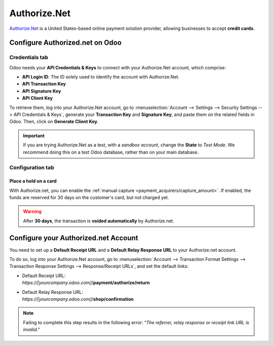 =============
Authorize.Net
=============

`Authorize.Net <https://www.authorize.net>`_ is a United States-based online payment solution
provider, allowing businesses to accept **credit cards**.

Configure Authorized.net on Odoo
================================

.. seealso::
   - :ref:`payment_acquirers/add_new`

Credentials tab
---------------

Odoo needs your **API Credentials & Keys** to connect with your Authorize.Net account, which
comprise:

- **API Login ID**: The ID solely used to identify the account with Authorize.Net.
- **API Transaction Key**
- **API Signature Key**
- **API Client Key**

To retrieve them, log into your Authorize.Net account, go to :menuselection:`Account --> Settings
--> Security Settings --> API Credentials & Keys`, generate your **Transaction Key** and
**Signature Key**, and paste them on the related fields in Odoo. Then, click on **Generate Client
Key**.

.. important::
   If you are trying Authorize.Net as a test, with a *sandbox account*, change the **State** to
   *Test Mode*. We recommend doing this on a test Odoo database, rather than on your main database.

Configuration tab
-----------------

Place a hold on a card
~~~~~~~~~~~~~~~~~~~~~~

With Authorize.net, you can enable the :ref:`manual capture <payment_acquirers/capture_amount>`. If
enabled, the funds are reserved for 30 days on the customer's card, but not charged yet.

.. warning::
   After **30 days**, the transaction is **voided automatically** by Authorize.net.

Configure your Authorized.net Account
=====================================

You need to set up a **Default Receipt URL** and a **Default Relay Response URL** to your
Authorize.net account.

To do so, log into your Authorize.Net account, go to :menuselection:`Account --> Transaction Format
Settings --> Transaction Response Settings --> Response/Receipt URLs`, and set the default links:

- | Default Receipt URL:
  | *https://[yourcompany.odoo.com]*/**payment/authorize/return**
- | Default Relay Response URL:
  | *https://[yourcompany.odoo.com]*/**shop/confirmation**

.. note::
   Failing to complete this step results in the following error: *"The referrer, relay response or
   receipt link URL is invalid."*

.. seealso::
   - :doc:`../payment_acquirers`
